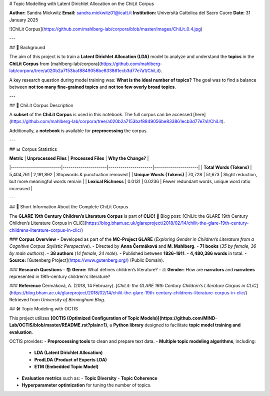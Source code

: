 # Topic Modelling with Latent Dirichlet Allocation on the ChiLit Corpus

**Author:** Sandra Mickwitz  
**Email:** sandra.mickwitz01@icatt.it  
**Institution:** Università Cattolica del Sacro Cuore  
**Date:** 31 January 2025  

![ChiLit Corpus](https://github.com/mahlberg-lab/corpora/blob/master/images/ChiLit_0.4.jpg)

---

## 📌 Background

The aim of this project is to train a **Latent Dirichlet Allocation (LDA)** model to analyze and understand the **topics** in the **ChiLit Corpus** from [mahlberg-lab/corpora](https://github.com/mahlberg-lab/corpora/tree/a020b2a7153baf8849056be833861ecb3d77e7a1/ChiLit).  

A key research question during model training was:  
**What is the ideal number of topics?**  
The goal was to find a balance between **not too many fine-grained topics** and **not too few overly broad topics**.

---

## 📂 ChiLit Corpus Description

A **subset** of the **ChiLit Corpus** is used in this notebook.  
The full corpus can be accessed [here](https://github.com/mahlberg-lab/corpora/tree/a020b2a7153baf8849056be833861ecb3d77e7a1/ChiLit).  

Additionally, a **notebook** is available for **preprocessing** the corpus.

---

## 📊 Corpus Statistics

| **Metric**              | **Unprocessed Files** | **Processed Files** | **Why the Change?** |
|-------------------------|----------------------|----------------------|----------------------|
| **Total Words (Tokens)** | 5,404,761            | 2,191,892            | Stopwords & punctuation removed |
| **Unique Words (Tokens)** | 70,728               | 51,673               | Slight reduction, but more meaningful words remain |
| **Lexical Richness**     | 0.0131               | 0.0236               | Fewer redundant words, unique word ratio increased |

---

## 📖 Short Information About the Complete ChiLit Corpus

The **GLARE 19th Century Children’s Literature Corpus** is part of **CLiC!**  
📌 Blog post: [ChiLit: the GLARE 19th Century Children’s Literature Corpus in CLiC](https://blog.bham.ac.uk/glareproject/2018/02/14/chilit-the-glare-19th-century-childrens-literature-corpus-in-clic/)  

### **Corpus Overview**
- Developed as part of the **MC-Project GLARE** (*Exploring Gender in Children’s Literature from a Cognitive Corpus Stylistic Perspective*).
- Directed by **Anna Čermáková** and **M. Mahlberg**.
- **71 books** (*35 by female, 36 by male authors*).
- **38 authors** (*14 female, 24 male*).
- Published between **1826-1911**.
- **4,480,386 words** in total.
- **Source:** [Gutenberg Project](https://www.gutenberg.org/) (Public Domain).

### **Research Questions**
- 📚 **Genre:** What defines children’s literature?
- ⚖️ **Gender:** How are **narrators** and **narratees** represented in 19th-century children's literature?

### **Reference**
Čermáková, A. (2018, 14 February).  
[*ChiLit: the GLARE 19th Century Children’s Literature Corpus in CLiC*](https://blog.bham.ac.uk/glareproject/2018/02/14/chilit-the-glare-19th-century-childrens-literature-corpus-in-clic/)  
Retrieved from *University of Birmingham Blog*.

## 🛠 Topic Modeling with OCTIS

This project utilizes **[OCTIS (Optimized Configuration of Topic Models)](https://github.com/MIND-Lab/OCTIS/blob/master/README.rst?plain=1)**, a **Python library** designed to facilitate **topic model training and evaluation**.  

OCTIS provides:
- **Preprocessing tools** to clean and prepare text data.
- **Multiple topic modeling algorithms**, including:
  - **LDA (Latent Dirichlet Allocation)**
  - **ProdLDA (Product of Experts LDA)**
  - **ETM (Embedded Topic Model)**
- **Evaluation metrics** such as:
  - **Topic Diversity**
  - **Topic Coherence**
- **Hyperparameter optimization** for tuning the number of topics.
